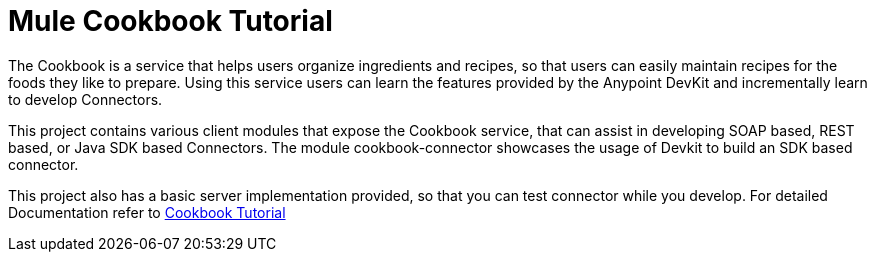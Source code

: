 = Mule Cookbook Tutorial

The Cookbook is a service that helps users organize ingredients and recipes, so
that users can easily maintain recipes for the foods they like to prepare.
Using this service users can learn the features provided by the Anypoint DevKit
and incrementally learn to develop Connectors.

This project contains various client modules that expose the Cookbook service, that
can assist in developing SOAP based, REST based, or Java SDK based Connectors.
The module cookbook-connector showcases the usage of Devkit to build an SDK based
connector.

This project also has a basic server implementation provided, so that you can test connector while you develop. For detailed Documentation refer to link:http://mulesoft.github.io/mule-cookbook-tutorial/[Cookbook Tutorial]
